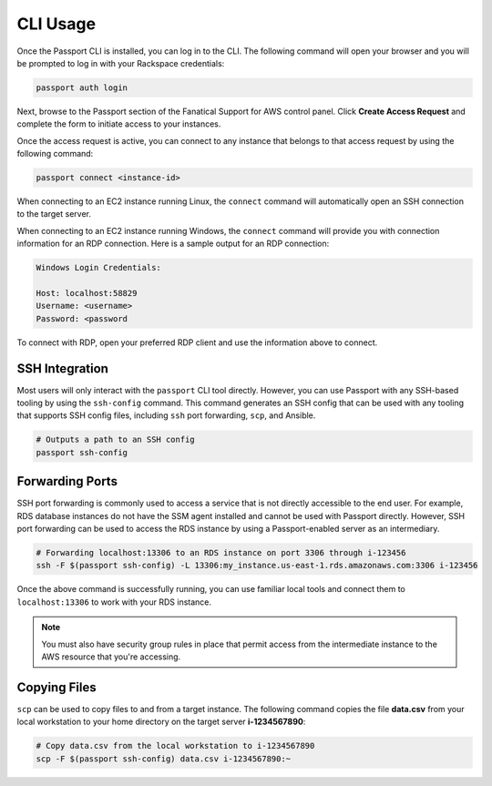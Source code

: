 .. _cli_usage:

CLI Usage
=========

Once the Passport CLI is installed, you can log in to the CLI. The following
command will open your browser and you will be prompted to log in with your
Rackspace credentials:

.. code::

   passport auth login


Next, browse to the Passport section of the Fanatical Support for AWS control
panel. Click **Create Access Request** and complete the form to initiate
access to your instances.

Once the access request is active, you can connect to any instance that belongs
to that access request by using the following command:

.. code::

   passport connect <instance-id>


When connecting to an EC2 instance running Linux, the ``connect`` command will
automatically open an SSH connection to the target server.

When connecting to an EC2 instance running Windows, the ``connect`` command
will provide you with connection information for an RDP connection. Here is a
sample output for an RDP connection:

.. code::

   Windows Login Credentials:

   Host: localhost:58829
   Username: <username>
   Password: <password


To connect with RDP, open your preferred RDP client and use the information
above to connect.

SSH Integration
---------------

Most users will only interact with the ``passport`` CLI tool directly. However,
you can use Passport with any SSH-based tooling by using the ``ssh-config``
command. This command generates an SSH config that can be used with any
tooling that supports SSH config files, including ``ssh`` port forwarding,
``scp``, and Ansible.

.. code::

   # Outputs a path to an SSH config
   passport ssh-config


Forwarding Ports
----------------

SSH port forwarding is commonly used to access a service that is not directly
accessible to the end user. For example, RDS database instances do not have
the SSM agent installed and cannot be used with Passport directly. However,
SSH port forwarding can be used to access the RDS instance by using a
Passport-enabled server as an intermediary.

.. code::

   # Forwarding localhost:13306 to an RDS instance on port 3306 through i-123456
   ssh -F $(passport ssh-config) -L 13306:my_instance.us-east-1.rds.amazonaws.com:3306 i-123456


Once the above command is successfully running, you can use familiar local
tools and connect them to ``localhost:13306`` to work with your RDS instance.

.. note::

   You must also have security group rules in place that permit access from the
   intermediate instance to the AWS resource that you're accessing.


Copying Files
-------------

``scp`` can be used to copy files to and from a target instance. The following
command copies the file **data.csv** from your local workstation to your
home directory on the target server **i-1234567890**:

.. code::

   # Copy data.csv from the local workstation to i-1234567890
   scp -F $(passport ssh-config) data.csv i-1234567890:~
